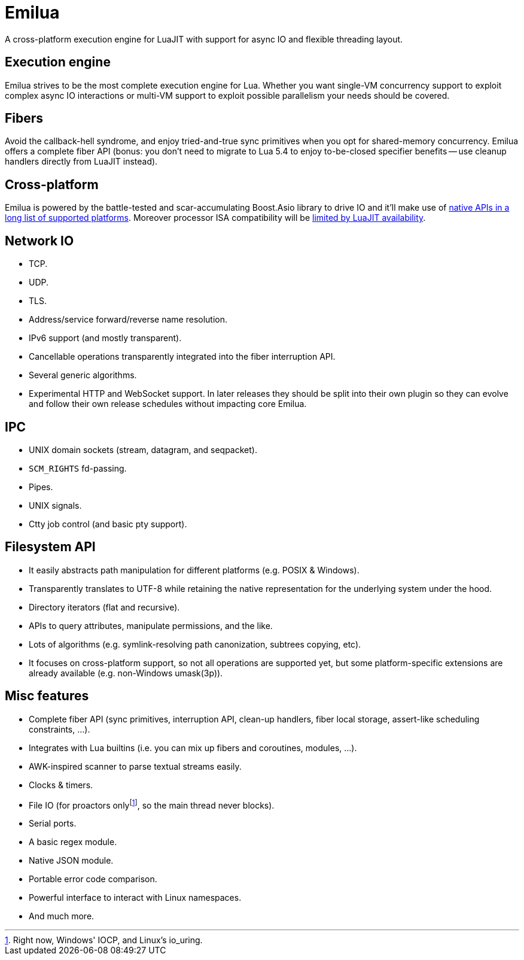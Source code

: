= Emilua

:_:

A cross-platform execution engine for LuaJIT with support for async IO and
flexible threading layout.

== Execution engine

Emilua strives to be the most complete execution engine for Lua. Whether you
want single-VM concurrency support to exploit complex async IO interactions or
multi-VM support to exploit possible parallelism your needs should be covered.

== Fibers

Avoid the callback-hell syndrome, and enjoy tried-and-true sync primitives when
you opt for shared-memory concurrency. Emilua offers a complete fiber API
(bonus: you don’t need to migrate to Lua 5.4 to enjoy to-be-closed specifier
benefits -- use cleanup handlers directly from LuaJIT instead).

== Cross-platform

Emilua is powered by the battle-tested and scar-accumulating Boost.Asio library
to drive IO and it’ll make use of
https://www.boost.org/doc/libs/1_81_0/doc/html/boost_asio/overview/implementation.html[native
APIs in a long list of supported platforms]. Moreover processor ISA
compatibility will be http://luajit.org/install.html[limited by LuaJIT
availability].

== Network IO

* TCP.
* UDP.
* TLS.
* Address/service forward/reverse name resolution.
* IPv6 support (and mostly transparent).
* Cancellable operations transparently integrated into the fiber interruption
  API.
* Several generic algorithms.
* Experimental HTTP and WebSocket support. In later releases they should be
  split into their own plugin so they can evolve and follow their own release
  schedules without impacting core Emilua.

== IPC

* UNIX domain sockets (stream, datagram, and seqpacket).
* `SCM_RIGHTS` fd-passing.
* Pipes.
* UNIX signals.
* Ctty job control (and basic pty support).

== Filesystem API

* It easily abstracts path manipulation for different platforms (e.g. POSIX &
  Windows).
* Transparently translates to UTF-8 while retaining the native representation
  for the underlying system under the hood.
* Directory iterators (flat and recursive).
* APIs to query attributes, manipulate permissions, and the like.
* Lots of algorithms (e.g. symlink-resolving path canonization, subtrees
  copying, etc).
* It focuses on cross-platform support, so not all operations are supported yet,
  but some platform-specific extensions are already available (e.g. non-Windows
  umask(3p)).

== Misc features

* Complete fiber API (sync primitives, interruption API, clean-up handlers,
  fiber local storage, assert-like scheduling constraints, ...).
* Integrates with Lua builtins (i.e. you can mix up fibers and coroutines,
  modules, ...).
* AWK-inspired scanner to parse textual streams easily.
* Clocks & timers.
* File IO (for proactors only{_}footnote:[Right now, Windows' IOCP, and Linux's
  io_uring.], so the main thread never blocks).
* Serial ports.
* A basic regex module.
* Native JSON module.
* Portable error code comparison.
* Powerful interface to interact with Linux namespaces.
* And much more.
